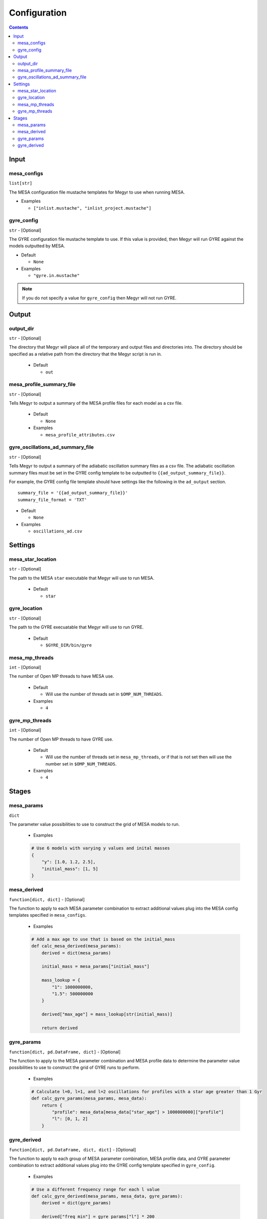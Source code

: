 Configuration
=============

.. contents::

Input
-----

mesa_configs
^^^^^^^^^^^^
``list[str]``

The MESA configuration file mustache templates for Megyr to use when running MESA.

* Examples

  * ``["inlist.mustache", "inlist_project.mustache"]``

gyre_config
^^^^^^^^^^^
``str`` - [Optional]

The GYRE configuration file mustache template to use. If this value is provided, then Megyr will run GYRE against the models outputted by MESA.

* Default

  * ``None``

* Examples

  * ``"gyre.in.mustache"``

.. Note::

  If you do not specify a value for ``gyre_config`` then Megyr will not run GYRE.

Output
------

output_dir
^^^^^^^^^^
``str`` - [Optional]

The directory that Megyr will place all of the temporary and output files and directories into. The directory should be specified as a relative path from the directory that the Megyr script is run in.

  * Default

    *  ``out``

mesa_profile_summary_file
^^^^^^^^^^^^^^^^^^^^^^^^^
``str`` - [Optional]

Tells Megyr to output a summary of the MESA profile files for each model as a csv file.

  * Default

    * ``None``

  * Examples

    * ``mesa_profile_attributes.csv``

gyre_oscillations_ad_summary_file
^^^^^^^^^^^^^^^^^^^^^^^^^^^^^^^^^
``str`` - [Optional]

Tells Megyr to output a summary of the adiabatic oscillation summary files as a csv file. The adiabatic oscillation summary files must be set in the GYRE config template to be outputted to ``{{ad_output_summary_file}}``.

For example, the GYRE config file template should have settings like the following in the ``ad_output`` section. ::

    summary_file = '{{ad_output_summary_file}}'
    summary_file_format = 'TXT'

* Default

  * ``None``

* Examples

  * ``oscillations_ad.csv``

Settings
--------

mesa_star_location
^^^^^^^^^^^^^^^^^^
``str`` - [Optional]

The path to the MESA ``star`` executable that Megyr will use to run MESA.

  * Default

    * ``star``

gyre_location
^^^^^^^^^^^^^
``str`` - [Optional]

The path to the GYRE execuatable that Megyr will use to run GYRE.

  * Default

    * ``$GYRE_DIR/bin/gyre``

mesa_mp_threads
^^^^^^^^^^^^^^^
``int`` - [Optional]

The number of Open MP threads to have MESA use.

  * Default

    * Will use the number of threads set in ``$OMP_NUM_THREADS``.

  * Examples

    * ``4``

gyre_mp_threads
^^^^^^^^^^^^^^^
``int`` - [Optional]

The number of Open MP threads to have GYRE use.

  * Default

    * Will use the number of threads set in ``mesa_mp_threads``, or if that is not set then will use the number set in ``$OMP_NUM_THREADS``.

  * Examples

    * ``4``

Stages
------

mesa_params
^^^^^^^^^^^
``dict``

The parameter value possibilities to use to construct the grid of MESA models to run.

  * Examples

  .. code:: python

    # Use 6 models with varying y values and inital masses
    {
        "y": [1.0, 1.2, 2.5],
        "initial_mass": [1, 5]
    }

mesa_derived
^^^^^^^^^^^^
``function[dict, dict]`` - [Optional]

The function to apply to each MESA parameter combination to extract additional values plug into the MESA config templates specified in ``mesa_configs``.

  * Examples

  .. code:: python

    # Add a max age to use that is based on the initial_mass
    def calc_mesa_derived(mesa_params):
        derived = dict(mesa_params)

        initial_mass = mesa_params["initial_mass"]

        mass_lookup = {
            "1": 1000000000,
            "1.5": 500000000
        }

        derived["max_age"] = mass_lookup[str(initial_mass)]

        return derived

gyre_params
^^^^^^^^^^^
``function[dict, pd.DataFrame, dict]`` - [Optional]

The function to apply to the MESA parameter combination and MESA profile data to determine the parameter value possibilities to use to construct the grid of GYRE runs to perform.

  * Examples

  .. code:: python

    # Calculate l=0, l=1, and l=2 oscillations for profiles with a star age greater than 1 Gyr
    def calc_gyre_params(mesa_params, mesa_data):
        return {
            "profile": mesa_data[mesa_data["star_age"] > 1000000000]["profile"]
            "l": [0, 1, 2]
        }

gyre_derived
^^^^^^^^^^^^
``function[dict, pd.DataFrame, dict, dict]`` - [Optional]

The function to apply to each group of MESA parameter combination, MESA profile data, and GYRE parameter combination to extract additional values plug into the GYRE config template specified in ``gyre_config``.

  * Examples

  .. code:: python

    # Use a different frequency range for each l value
    def calc_gyre_derived(mesa_params, mesa_data, gyre_params):
        derived = dict(gyre_params)

        derived["freq_min"] = gyre_params["l"] * 200
        derived["freq_max"] = gyre_params["l"] * 200 + 500

        return derived
